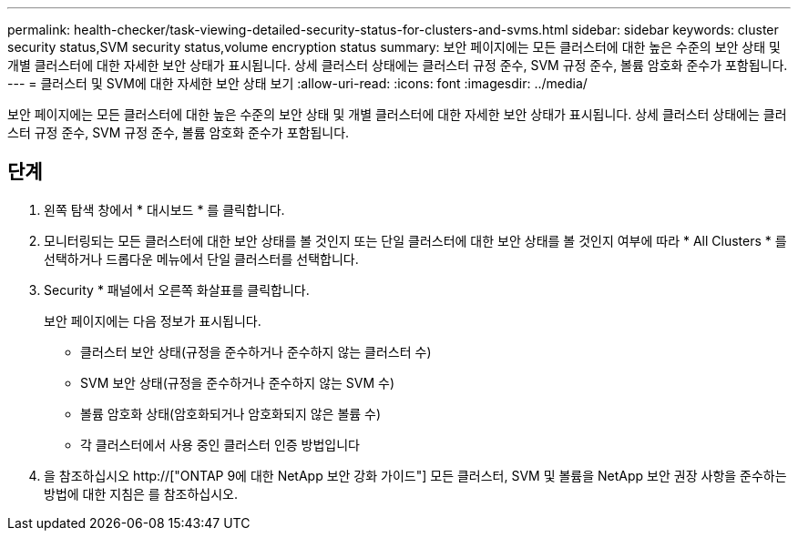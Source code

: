 ---
permalink: health-checker/task-viewing-detailed-security-status-for-clusters-and-svms.html 
sidebar: sidebar 
keywords: cluster security status,SVM security status,volume encryption status 
summary: 보안 페이지에는 모든 클러스터에 대한 높은 수준의 보안 상태 및 개별 클러스터에 대한 자세한 보안 상태가 표시됩니다. 상세 클러스터 상태에는 클러스터 규정 준수, SVM 규정 준수, 볼륨 암호화 준수가 포함됩니다. 
---
= 클러스터 및 SVM에 대한 자세한 보안 상태 보기
:allow-uri-read: 
:icons: font
:imagesdir: ../media/


[role="lead"]
보안 페이지에는 모든 클러스터에 대한 높은 수준의 보안 상태 및 개별 클러스터에 대한 자세한 보안 상태가 표시됩니다. 상세 클러스터 상태에는 클러스터 규정 준수, SVM 규정 준수, 볼륨 암호화 준수가 포함됩니다.



== 단계

. 왼쪽 탐색 창에서 * 대시보드 * 를 클릭합니다.
. 모니터링되는 모든 클러스터에 대한 보안 상태를 볼 것인지 또는 단일 클러스터에 대한 보안 상태를 볼 것인지 여부에 따라 * All Clusters * 를 선택하거나 드롭다운 메뉴에서 단일 클러스터를 선택합니다.
. Security * 패널에서 오른쪽 화살표를 클릭합니다.
+
보안 페이지에는 다음 정보가 표시됩니다.

+
** 클러스터 보안 상태(규정을 준수하거나 준수하지 않는 클러스터 수)
** SVM 보안 상태(규정을 준수하거나 준수하지 않는 SVM 수)
** 볼륨 암호화 상태(암호화되거나 암호화되지 않은 볼륨 수)
** 각 클러스터에서 사용 중인 클러스터 인증 방법입니다


. 을 참조하십시오 http://["ONTAP 9에 대한 NetApp 보안 강화 가이드"] 모든 클러스터, SVM 및 볼륨을 NetApp 보안 권장 사항을 준수하는 방법에 대한 지침은 를 참조하십시오.

